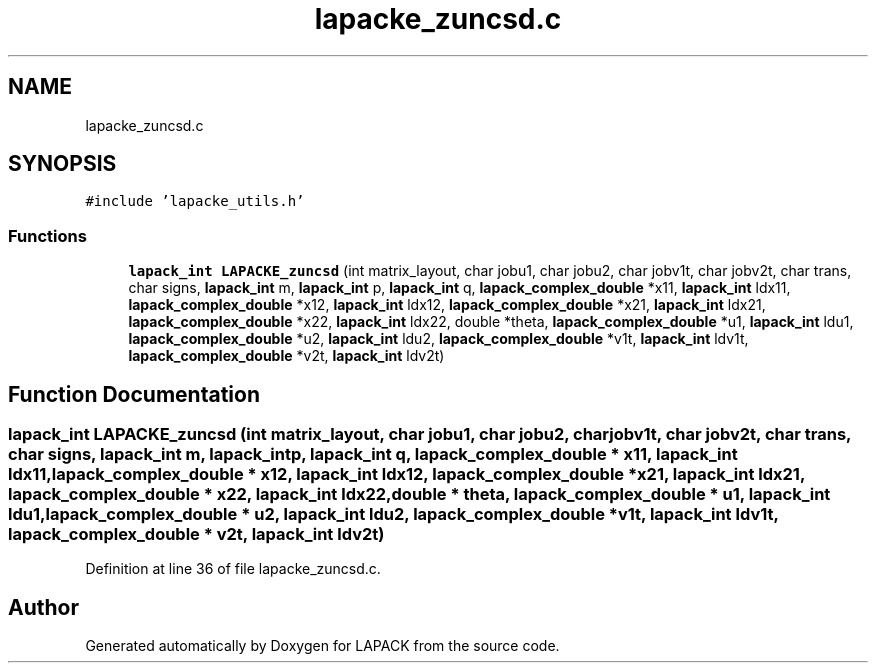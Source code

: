 .TH "lapacke_zuncsd.c" 3 "Tue Nov 14 2017" "Version 3.8.0" "LAPACK" \" -*- nroff -*-
.ad l
.nh
.SH NAME
lapacke_zuncsd.c
.SH SYNOPSIS
.br
.PP
\fC#include 'lapacke_utils\&.h'\fP
.br

.SS "Functions"

.in +1c
.ti -1c
.RI "\fBlapack_int\fP \fBLAPACKE_zuncsd\fP (int matrix_layout, char jobu1, char jobu2, char jobv1t, char jobv2t, char trans, char signs, \fBlapack_int\fP m, \fBlapack_int\fP p, \fBlapack_int\fP q, \fBlapack_complex_double\fP *x11, \fBlapack_int\fP ldx11, \fBlapack_complex_double\fP *x12, \fBlapack_int\fP ldx12, \fBlapack_complex_double\fP *x21, \fBlapack_int\fP ldx21, \fBlapack_complex_double\fP *x22, \fBlapack_int\fP ldx22, double *theta, \fBlapack_complex_double\fP *u1, \fBlapack_int\fP ldu1, \fBlapack_complex_double\fP *u2, \fBlapack_int\fP ldu2, \fBlapack_complex_double\fP *v1t, \fBlapack_int\fP ldv1t, \fBlapack_complex_double\fP *v2t, \fBlapack_int\fP ldv2t)"
.br
.in -1c
.SH "Function Documentation"
.PP 
.SS "\fBlapack_int\fP LAPACKE_zuncsd (int matrix_layout, char jobu1, char jobu2, char jobv1t, char jobv2t, char trans, char signs, \fBlapack_int\fP m, \fBlapack_int\fP p, \fBlapack_int\fP q, \fBlapack_complex_double\fP * x11, \fBlapack_int\fP ldx11, \fBlapack_complex_double\fP * x12, \fBlapack_int\fP ldx12, \fBlapack_complex_double\fP * x21, \fBlapack_int\fP ldx21, \fBlapack_complex_double\fP * x22, \fBlapack_int\fP ldx22, double * theta, \fBlapack_complex_double\fP * u1, \fBlapack_int\fP ldu1, \fBlapack_complex_double\fP * u2, \fBlapack_int\fP ldu2, \fBlapack_complex_double\fP * v1t, \fBlapack_int\fP ldv1t, \fBlapack_complex_double\fP * v2t, \fBlapack_int\fP ldv2t)"

.PP
Definition at line 36 of file lapacke_zuncsd\&.c\&.
.SH "Author"
.PP 
Generated automatically by Doxygen for LAPACK from the source code\&.
